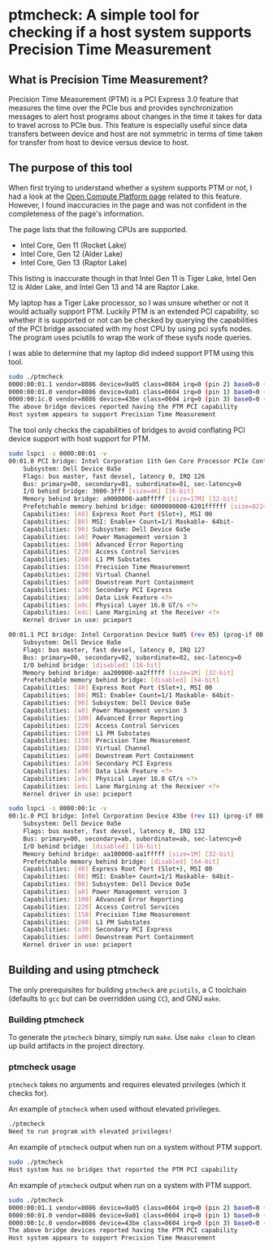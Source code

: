 #+STARTUP: showall
#+STARTUP: indent

* ptmcheck: A simple tool for checking if a host system supports Precision Time Measurement

** What is Precision Time Measurement?

Precision Time Measurement (PTM) is a PCI Express 3.0 feature that measures the
time over the PCIe bus and provides synchronization messages to alert host
programs about changes in the time it takes for data to travel across to PCIe
bus. This feature is especially useful since data transfers between device and
host are not symmetric in terms of time taken for transfer from host to device
versus device to host.

** The purpose of this tool

When first trying to understand whether a system supports PTM or not, I had a
look at the [[https://www.opencompute.org/w/index.php?title=PTM_Readiness][Open Compute Platform page]] related to this feature. However, I found
inaccuracies in the page and was not confident in the completeness of the page's
information.

The page lists that the following CPUs are supported.

+ Intel Core, Gen 11 (Rocket Lake)
+ Intel Core, Gen 12 (Alder Lake)
+ Intel Core, Gen 13 (Raptor Lake)

This listing is inaccurate though in that Intel Gen 11 is Tiger Lake, Intel Gen
12 is Alder Lake, and Intel Gen 13 and 14 are Raptor Lake.

My laptop has a Tiger Lake processor, so I was unsure whether or not it would
actually support PTM. Luckily PTM is an extended PCI capability, so whether it
is supported or not can be checked by querying the capabilities of the PCI
bridge associated with my host CPU by using pci sysfs nodes. The program uses
pciutils to wrap the work of these sysfs node queries.

I was able to determine that my laptop did indeed support PTM using this tool.

#+BEGIN_SRC sh
sudo ./ptmcheck 
0000:00:01.1 vendor=8086 device=9a05 class=0604 irq=0 (pin 2) base0=0 (Device 9a05)
0000:00:01.0 vendor=8086 device=9a01 class=0604 irq=0 (pin 1) base0=0 (11th Gen Core Processor PCIe Controller #1)
0000:00:1c.0 vendor=8086 device=43be class=0604 irq=0 (pin 3) base0=0 (Device 43be)
The above bridge devices reported having the PTM PCI capability
Host system appears to support Precision Time Measurement
#+END_SRC

The tool only checks the capabilities of bridges to avoid conflating PCI device
support with host support for PTM.

#+BEGIN_SRC sh
sudo lspci -s 0000:00:01 -v
00:01.0 PCI bridge: Intel Corporation 11th Gen Core Processor PCIe Controller #1 (rev 05) (prog-if 00 [Normal decode])
	Subsystem: Dell Device 0a5e
	Flags: bus master, fast devsel, latency 0, IRQ 126
	Bus: primary=00, secondary=01, subordinate=01, sec-latency=0
	I/O behind bridge: 3000-3fff [size=4K] [16-bit]
	Memory behind bridge: a9000000-aa0fffff [size=17M] [32-bit]
	Prefetchable memory behind bridge: 6000000000-6201ffffff [size=8224M] [32-bit]
	Capabilities: [40] Express Root Port (Slot+), MSI 00
	Capabilities: [80] MSI: Enable+ Count=1/1 Maskable- 64bit-
	Capabilities: [90] Subsystem: Dell Device 0a5e
	Capabilities: [a0] Power Management version 3
	Capabilities: [100] Advanced Error Reporting
	Capabilities: [220] Access Control Services
	Capabilities: [200] L1 PM Substates
	Capabilities: [150] Precision Time Measurement
	Capabilities: [280] Virtual Channel
	Capabilities: [a00] Downstream Port Containment
	Capabilities: [a30] Secondary PCI Express
	Capabilities: [a90] Data Link Feature <?>
	Capabilities: [a9c] Physical Layer 16.0 GT/s <?>
	Capabilities: [edc] Lane Margining at the Receiver <?>
	Kernel driver in use: pcieport

00:01.1 PCI bridge: Intel Corporation Device 9a05 (rev 05) (prog-if 00 [Normal decode])
	Subsystem: Dell Device 0a5e
	Flags: bus master, fast devsel, latency 0, IRQ 127
	Bus: primary=00, secondary=02, subordinate=02, sec-latency=0
	I/O behind bridge: [disabled] [16-bit]
	Memory behind bridge: aa200000-aa2fffff [size=1M] [32-bit]
	Prefetchable memory behind bridge: [disabled] [64-bit]
	Capabilities: [40] Express Root Port (Slot+), MSI 00
	Capabilities: [80] MSI: Enable+ Count=1/1 Maskable- 64bit-
	Capabilities: [90] Subsystem: Dell Device 0a5e
	Capabilities: [a0] Power Management version 3
	Capabilities: [100] Advanced Error Reporting
	Capabilities: [220] Access Control Services
	Capabilities: [200] L1 PM Substates
	Capabilities: [150] Precision Time Measurement
	Capabilities: [280] Virtual Channel
	Capabilities: [a00] Downstream Port Containment
	Capabilities: [a30] Secondary PCI Express
	Capabilities: [a90] Data Link Feature <?>
	Capabilities: [a9c] Physical Layer 16.0 GT/s <?>
	Capabilities: [edc] Lane Margining at the Receiver <?>
	Kernel driver in use: pcieport

sudo lspci -s 0000:00:1c -v
00:1c.0 PCI bridge: Intel Corporation Device 43be (rev 11) (prog-if 00 [Normal decode])
	Subsystem: Dell Device 0a5e
	Flags: bus master, fast devsel, latency 0, IRQ 132
	Bus: primary=00, secondary=ab, subordinate=ab, sec-latency=0
	I/O behind bridge: [disabled] [16-bit]
	Memory behind bridge: aa100000-aa1fffff [size=1M] [32-bit]
	Prefetchable memory behind bridge: [disabled] [64-bit]
	Capabilities: [40] Express Root Port (Slot+), MSI 00
	Capabilities: [80] MSI: Enable+ Count=1/1 Maskable- 64bit-
	Capabilities: [90] Subsystem: Dell Device 0a5e
	Capabilities: [a0] Power Management version 3
	Capabilities: [100] Advanced Error Reporting
	Capabilities: [220] Access Control Services
	Capabilities: [150] Precision Time Measurement
	Capabilities: [200] L1 PM Substates
	Capabilities: [a30] Secondary PCI Express
	Capabilities: [a00] Downstream Port Containment
	Kernel driver in use: pcieport
#+END_SRC

** Building and using ptmcheck

The only prerequisites for building ~ptmcheck~ are ~pciutils~, a C toolchain
(defaults to ~gcc~ but can be overridden using ~CC~), and GNU ~make~.

*** Building ptmcheck

To generate the ~ptmcheck~ binary, simply run ~make~. Use ~make clean~ to clean
up build artifacts in the project directory.

*** ptmcheck usage

~ptmcheck~ takes no arguments and requires elevated privileges (which it checks for).

An example of ~ptmcheck~ when used without elevated privileges.

#+BEGIN_SRC sh
./ptmcheck
Need to run program with elevated privileges!
#+END_SRC

An example of ~ptmcheck~ output when run on a system without PTM support.

#+BEGIN_SRC sh
sudo ./ptmcheck
Host system has no bridges that reported the PTM PCI capability
#+END_SRC

An example of ~ptmcheck~ output when run on a system with PTM support.

#+BEGIN_SRC sh
sudo ./ptmcheck
0000:00:01.1 vendor=8086 device=9a05 class=0604 irq=0 (pin 2) base0=0 (Device 9a05)
0000:00:01.0 vendor=8086 device=9a01 class=0604 irq=0 (pin 1) base0=0 (11th Gen Core Processor PCIe Controller #1)
0000:00:1c.0 vendor=8086 device=43be class=0604 irq=0 (pin 3) base0=0 (Device 43be)
The above bridge devices reported having the PTM PCI capability
Host system appears to support Precision Time Measurement
#+END_SRC
